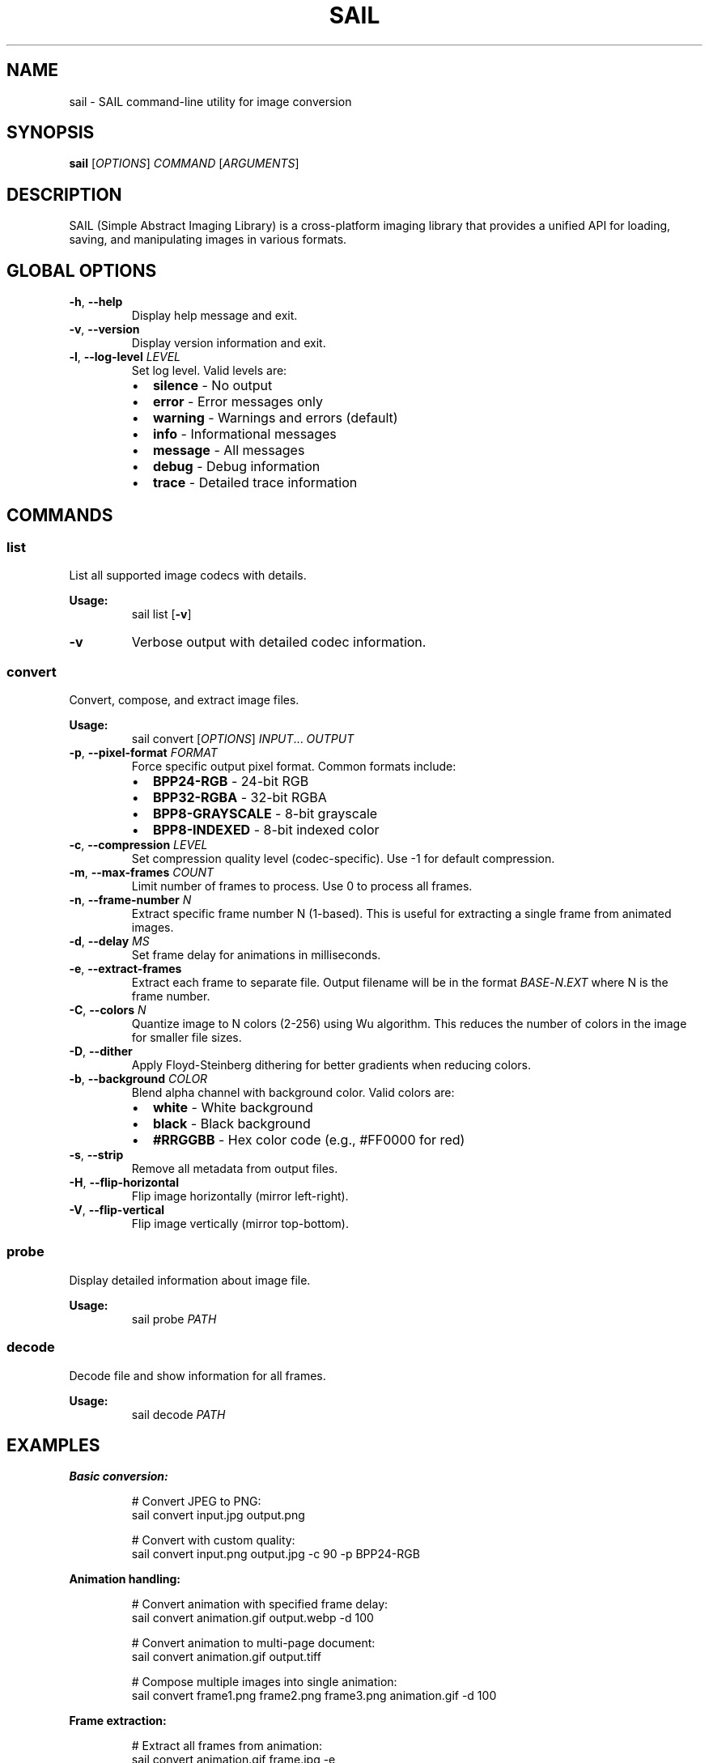 .TH SAIL 1 "October 2025" "SAIL 0.9.10" "SAIL command-line utility"
.SH NAME
sail \- SAIL command-line utility for image conversion
.SH SYNOPSIS
.B sail
[\fIOPTIONS\fR] \fICOMMAND\fR [\fIARGUMENTS\fR]
.SH DESCRIPTION
SAIL (Simple Abstract Imaging Library) is a cross-platform imaging library that provides
a unified API for loading, saving, and manipulating images in various formats.

.SH GLOBAL OPTIONS
.TP
.BR \-h ", " \-\-help
Display help message and exit.
.TP
.BR \-v ", " \-\-version
Display version information and exit.
.TP
.BR \-l ", " \-\-log-level " " \fILEVEL\fR
Set log level. Valid levels are:
.RS
.IP \(bu 2
.B silence
\- No output
.IP \(bu 2
.B error
\- Error messages only
.IP \(bu 2
.B warning
\- Warnings and errors (default)
.IP \(bu 2
.B info
\- Informational messages
.IP \(bu 2
.B message
\- All messages
.IP \(bu 2
.B debug
\- Debug information
.IP \(bu 2
.B trace
\- Detailed trace information
.RE

.SH COMMANDS
.SS list
List all supported image codecs with details.

.B Usage:
.RS
sail list [\fB\-v\fR]
.RE

.TP
.BR \-v
Verbose output with detailed codec information.

.SS convert
Convert, compose, and extract image files.

.B Usage:
.RS
sail convert [\fIOPTIONS\fR] \fIINPUT\fR... \fIOUTPUT\fR
.RE

.TP
.BR \-p ", " \-\-pixel-format " " \fIFORMAT\fR
Force specific output pixel format. Common formats include:
.RS
.IP \(bu 2
.B BPP24-RGB
\- 24-bit RGB
.IP \(bu 2
.B BPP32-RGBA
\- 32-bit RGBA
.IP \(bu 2
.B BPP8-GRAYSCALE
\- 8-bit grayscale
.IP \(bu 2
.B BPP8-INDEXED
\- 8-bit indexed color
.RE

.TP
.BR \-c ", " \-\-compression " " \fILEVEL\fR
Set compression quality level (codec-specific). Use \-1 for default compression.

.TP
.BR \-m ", " \-\-max-frames " " \fICOUNT\fR
Limit number of frames to process. Use 0 to process all frames.

.TP
.BR \-n ", " \-\-frame-number " " \fIN\fR
Extract specific frame number N (1-based). This is useful for extracting
a single frame from animated images.

.TP
.BR \-d ", " \-\-delay " " \fIMS\fR
Set frame delay for animations in milliseconds.

.TP
.BR \-e ", " \-\-extract-frames
Extract each frame to separate file. Output filename will be in the format
\fIBASE\fR-\fIN\fR.\fIEXT\fR where N is the frame number.

.TP
.BR \-C ", " \-\-colors " " \fIN\fR
Quantize image to N colors (2-256) using Wu algorithm. This reduces the
number of colors in the image for smaller file sizes.

.TP
.BR \-D ", " \-\-dither
Apply Floyd-Steinberg dithering for better gradients when reducing colors.

.TP
.BR \-b ", " \-\-background " " \fICOLOR\fR
Blend alpha channel with background color. Valid colors are:
.RS
.IP \(bu 2
.B white
\- White background
.IP \(bu 2
.B black
\- Black background
.IP \(bu 2
.B #RRGGBB
\- Hex color code (e.g., #FF0000 for red)
.RE

.TP
.BR \-s ", " \-\-strip
Remove all metadata from output files.

.TP
.BR \-H ", " \-\-flip-horizontal
Flip image horizontally (mirror left-right).

.TP
.BR \-V ", " \-\-flip-vertical
Flip image vertically (mirror top-bottom).

.SS probe
Display detailed information about image file.

.B Usage:
.RS
sail probe \fIPATH\fR
.RE

.SS decode
Decode file and show information for all frames.

.B Usage:
.RS
sail decode \fIPATH\fR
.RE

.SH EXAMPLES
.PP
.B Basic conversion:
.RS
.PP
# Convert JPEG to PNG:
.nf
sail convert input.jpg output.png
.fi
.PP
# Convert with custom quality:
.nf
sail convert input.png output.jpg \-c 90 \-p BPP24-RGB
.fi
.RE

.PP
.B Animation handling:
.RS
.PP
# Convert animation with specified frame delay:
.nf
sail convert animation.gif output.webp \-d 100
.fi
.PP
# Convert animation to multi-page document:
.nf
sail convert animation.gif output.tiff
.fi
.PP
# Compose multiple images into single animation:
.nf
sail convert frame1.png frame2.png frame3.png animation.gif \-d 100
.fi
.RE

.PP
.B Frame extraction:
.RS
.PP
# Extract all frames from animation:
.nf
sail convert animation.gif frame.jpg \-e
.fi
.PP
# Extract first 5 frames only:
.nf
sail convert animation.webp frame.png \-e \-m 5
.fi
.PP
# Extract specific frame (e.g., frame 2):
.nf
sail convert animation.gif frame2.png \-n 2
.fi
.RE

.PP
.B Color reduction:
.RS
.PP
# Reduce colors to 16 with dithering:
.nf
sail convert photo.jpg output.gif \-\-colors 16 \-\-dither
.fi
.RE

.PP
.B Alpha channel handling:
.RS
.PP
# Convert RGBA to RGB with white background:
.nf
sail convert transparent.png opaque.jpg \-\-background white
.fi
.RE

.PP
.B Metadata and transformations:
.RS
.PP
# Strip metadata for privacy:
.nf
sail convert photo.jpg clean.jpg \-\-strip
.fi
.PP
# Flip image horizontally and vertically:
.nf
sail convert photo.jpg flipped.jpg \-H \-V
.fi
.RE

.PP
.B Information display:
.RS
.PP
# Show detailed image information:
.nf
sail probe image.png
.fi
.PP
# Decode and show all frame information:
.nf
sail decode animation.gif
.fi
.PP
# List all supported codecs:
.nf
sail list \-v
.fi
.RE

.SH SUPPORTED FORMATS
SAIL supports a wide range of image formats including:

AVIF, BMP, GIF, HEIF, ICO, JPEG, JPEG2000, PNG, TIFF, and other.

Use \fBsail list\fR to see all supported formats and their capabilities.

.SH EXIT STATUS
sail returns 0 on success, or a SAIL error code on failure. Common error codes include:
.TP
.B 0
Success
.TP
.B 3
SAIL_ERROR_OPEN_FILE - Failed to open file (file not found, permission denied, etc.)
.TP
.B 9
SAIL_ERROR_INVALID_ARGUMENT - Invalid command line arguments
.TP
.B 51
SAIL_ERROR_INVALID_IMAGE - Invalid or corrupted image file
.PP
For a complete list of SAIL error codes, see the SAIL library documentation.

.SH SEE ALSO
For more information about SAIL, visit: https://sail.software

.SH AUTHOR
SAIL was written by Dzmitry Baryshau and contributors.

.SH COPYRIGHT
Copyright (c) 2020-2025 Dzmitry Baryshau. Licensed under the MIT License.
